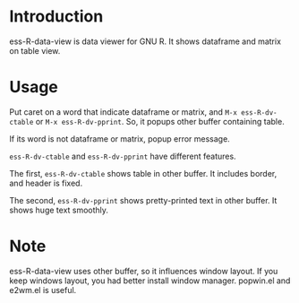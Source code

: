 * Introduction
  ess-R-data-view is data viewer for GNU R. It shows dataframe and matrix on table view.

* Usage 
  Put caret on a word that indicate dataframe or matrix, and  =M-x ess-R-dv-ctable= or =M-x ess-R-dv-pprint=.
  So, it popups other buffer containing table.

  If its word is not dataframe or matrix, popup error message.

  [[./image/popup.png]]


  =ess-R-dv-ctable= and =ess-R-dv-pprint= have different features. 
  
  The first, =ess-R-dv-ctable= shows table in other buffer. It includes  border, and header is fixed.
  
  [[./image/ctable.png]]

  The second,  =ess-R-dv-pprint= shows pretty-printed text in other buffer. It shows huge text smoothly.

  [[./image/pprint.png]]

* Note
  ess-R-data-view uses other buffer, so it influences window layout. If you keep windows layout, you had better install window manager. popwin.el and e2wm.el is useful.

  
